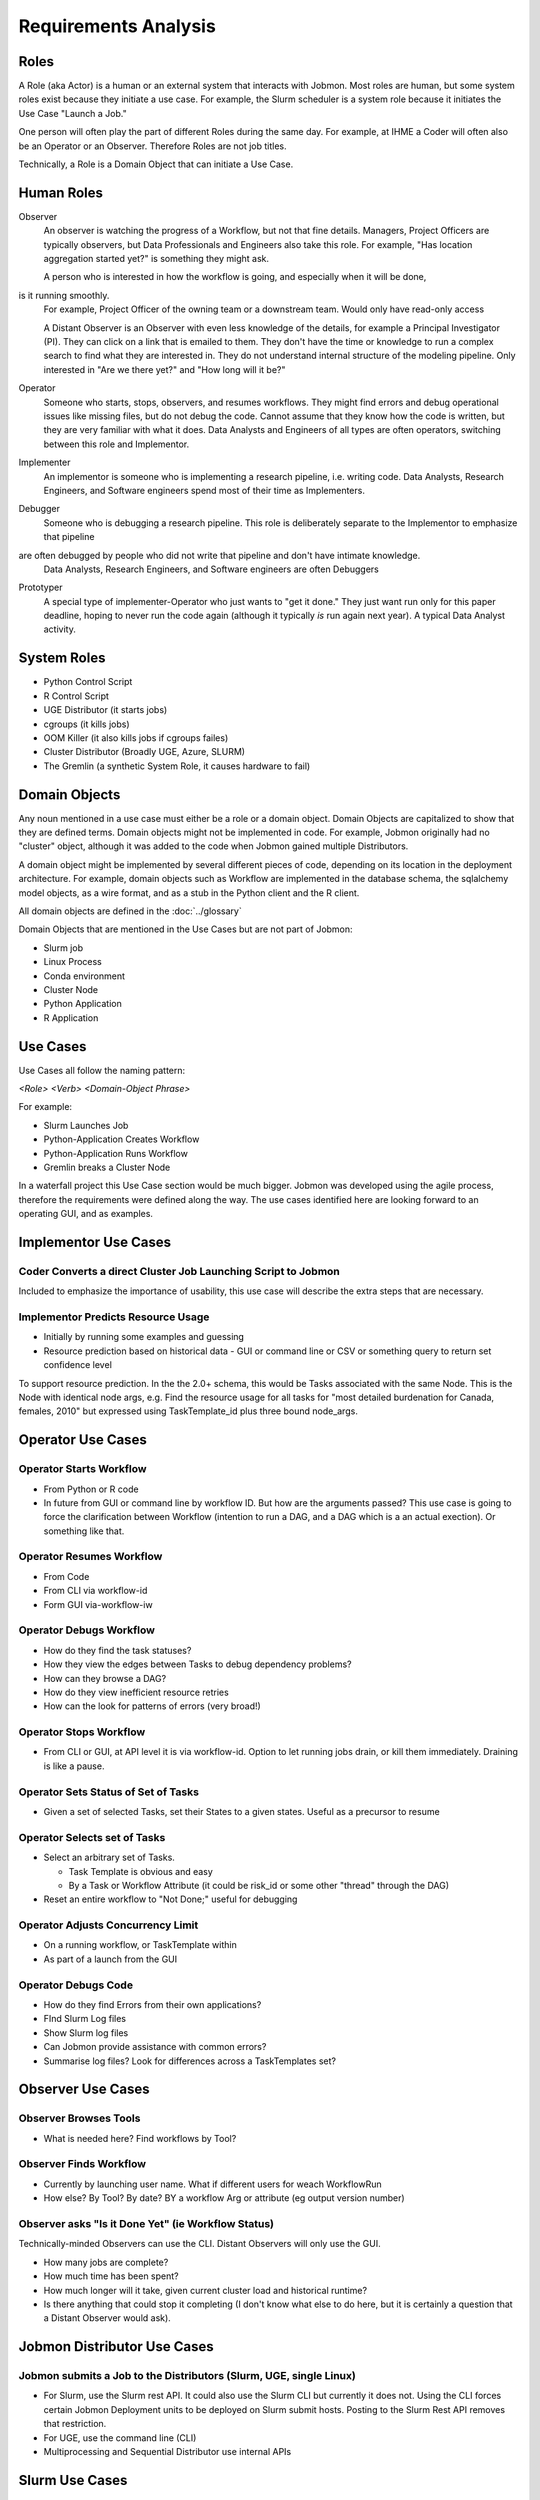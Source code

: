 *********************
Requirements Analysis
*********************

Roles
=====

A Role (aka Actor) is a human or an external system that interacts with Jobmon.
Most roles are human, but some system roles exist because they initiate a use case.
For example, the Slurm scheduler is a system role because it initiates the Use Case "Launch a Job."

One person will often play the part of different Roles during the same day.
For example, at IHME a Coder will often also be an Operator or an Observer.
Therefore Roles are not job titles.

Technically, a Role is a Domain Object that can initiate a Use Case.

Human Roles
===========

Observer
  An observer is watching the progress of a Workflow, but not that fine details. Managers, Project Officers
  are typically observers, but Data Professionals and Engineers also take this role.
  For example, "Has location aggregation started yet?" is something they might ask.

  A person who is interested in how the workflow is going, and especially when it will be done,
is it running smoothly.
  For example, Project Officer of the owning team or a downstream team. Would only have read-only access

  A Distant Observer is an Observer with even less knowledge of the details,
  for example a Principal Investigator (PI). They can click on a link that is emailed to them.
  They don't have the time or knowledge to run a complex search to find what they are interested in.
  They do not understand internal structure of the modeling pipeline.
  Only interested in "Are we there yet?" and "How long will it be?"

Operator
  Someone who starts, stops, observers, and resumes workflows.
  They might find errors and debug operational issues like missing files,
  but do not debug the code.
  Cannot assume that they know how the code is written,
  but they are very familiar with what it does. Data Analysts and
  Engineers of all types are often operators, switching between this role and Implementor.

Implementer
  An implementor is someone who is implementing a research pipeline, i.e. writing code.
  Data Analysts, Research Engineers, and Software engineers spend most of their time as Implementers.

Debugger
  Someone who is debugging a research pipeline.
  This role is deliberately separate to the Implementor to emphasize that pipeline
are often debugged by people who did not write that pipeline and don't have intimate knowledge.
  Data Analysts, Research Engineers, and Software engineers are often Debuggers

Prototyper
  A special type of implementer-Operator who just wants to "get it done."
  They just want run only for this paper deadline, hoping to never run the code again
  (although it typically *is* run again next year). A typical Data Analyst activity.


System Roles
============

- Python Control Script
- R Control Script
- UGE Distributor (it starts jobs)
- cgroups (it kills jobs)
- OOM Killer (it also kills jobs if cgroups failes)
- Cluster Distributor (Broadly UGE, Azure, SLURM)
- The Gremlin (a synthetic System Role, it causes hardware to fail)

Domain Objects
==============

Any noun mentioned in a use case must either be a role or a domain object.
Domain Objects are capitalized to show that they are defined terms.
Domain objects might not be implemented in code. For example, Jobmon originally
had no "cluster" object, although it was added to the code
when Jobmon gained multiple Distributors.

A domain object might be implemented by several different pieces of code, depending on its
location in the deployment architecture. For example, domain objects such as Workflow
are implemented in the database schema, the sqlalchemy model objects, as a wire format,
and as a stub in the Python client and the  R client.

All domain objects are defined in the :doc:`../glossary`

Domain Objects that are mentioned in the Use Cases but are not part of Jobmon:

- Slurm job
- Linux Process
- Conda environment
- Cluster Node
- Python Application
- R Application

Use Cases
=========
Use Cases all follow the naming pattern:

*<Role> <Verb> <Domain-Object Phrase>*

For example:

- Slurm Launches Job
- Python-Application Creates Workflow
- Python-Application Runs Workflow
- Gremlin breaks a Cluster Node


In a waterfall project this Use Case section would be much bigger. Jobmon was developed using
the agile process, therefore the requirements were defined along the way.
The use cases identified here are looking forward to an operating GUI, and as examples.


Implementor Use Cases
=====================

Coder Converts a direct Cluster Job Launching Script to Jobmon
--------------------------------------------------------------

Included to emphasize the importance of usability,
this use case will describe the extra steps that are necessary.

Implementor Predicts Resource Usage
-----------------------------------

- Initially by running some examples and guessing
- Resource prediction based on historical data
  - GUI or command line or CSV or something query to return set confidence level

To support resource prediction.
In the the 2.0+ schema, this would be Tasks associated with the same Node.
This is the Node with identical node args,
e.g. Find the resource usage for all tasks for "most detailed burdenation for Canada, females, 2010"
but expressed using TaskTemplate_id plus three bound node_args.


Operator Use Cases
==================

Operator Starts Workflow
------------------------

- From Python or R code
- In future from GUI or command line by workflow ID.
  But how are the arguments passed? This use case is going to force
  the clarification between Workflow (intention to run a DAG, and
  a DAG which is a an actual exection). Or something like that.


Operator Resumes Workflow
-------------------------

- From Code
- From CLI via workflow-id
- Form GUI via-workflow-iw

Operator Debugs Workflow
------------------------

- How do they find the task statuses?
- How they view the edges between Tasks to debug dependency problems?
- How can they browse a DAG?
- How do they view inefficient resource retries
- How can the look for patterns of errors (very broad!)

Operator Stops Workflow
-----------------------

- From CLI or GUI, at API level it is via workflow-id.
  Option to let running jobs drain, or kill them immediately. Draining is like a pause.


Operator Sets Status of Set of Tasks
------------------------------------

- Given a set of selected Tasks, set their States to a given states. Useful as a precursor to resume

Operator Selects set of Tasks
-----------------------------

- Select an arbitrary set of Tasks.

  - Task Template is obvious and easy
  - By a Task or Workflow Attribute (it could be risk_id or some other "thread" through the DAG)
- Reset an entire workflow to "Not Done;" useful for debugging

Operator Adjusts Concurrency Limit
----------------------------------

- On a running workflow, or TaskTemplate within
- As part of a launch from the GUI

Operator Debugs Code
--------------------

- How do they find Errors from their own applications?
- FInd Slurm Log files
- Show Slurm log files
- Can Jobmon provide assistance with common errors?
- Summarise log files? Look for differences across a TaskTemplates set?


Observer Use Cases
==================

Observer Browses Tools
----------------------

- What is needed here? Find workflows by Tool?

Observer Finds Workflow
-----------------------

- Currently by launching user name. What if different users for weach WorkflowRun
- How else? By Tool? By date? BY a workflow Arg or attribute (eg output version number)

Observer asks "Is it Done Yet" (ie Workflow Status)
---------------------------------------------------

Technically-minded Observers can use the CLI. Distant Observers will only use the GUI.

- How many jobs are complete?
- How much time has been spent?
- How much longer will it take, given current cluster load and historical runtime?
- Is there anything that could stop it completing (I don't know what else to do here,
  but it is certainly a question that a Distant Observer would ask).


Jobmon Distributor Use Cases
============================

Jobmon submits a Job to the Distributors (Slurm, UGE, single Linux)
-------------------------------------------------------------------

- For Slurm, use the Slurm rest API. It could also use the Slurm CLI but currently it does not.
  Using the CLI forces certain Jobmon Deployment units to be deployed on Slurm submit hosts.
  Posting to the Slurm Rest API removes that restriction.
- For UGE, use the command line (CLI)
- Multiprocessing and Sequential Distributor use internal APIs

Slurm Use Cases
===============

Slurm Starts Job via Bash
-------------------------

1. Initial bash script
1. Passing of bash environment, including the conda environment from swarm to worker node
1. python execution wrapper
1. Call-backs to central services to show progress
1. Launching the actual application code in a sub-process
1. Need for careful exception handling


Slurm Starts Job via a Container
--------------------------------

The difference here is that the container is sealed against environment variables.
So a conda environment does not propagate.

Slurm Starts Job Array
----------------------
Anything different here?

Slurm Job finishes, with or without error
-----------------------------------------

- Catch the return code
- Call back to central service


Cgroups kills a Slurm Job for excess Resource Usage
---------------------------------------------------
This used to happen pre-Buster on UGE, but no longer

- TaskInstance Heartbeat timeouts

Gremlin kills a Slurm Job without notification
-----------------------------------------------

- TaskInstance Heartbeat timeouts